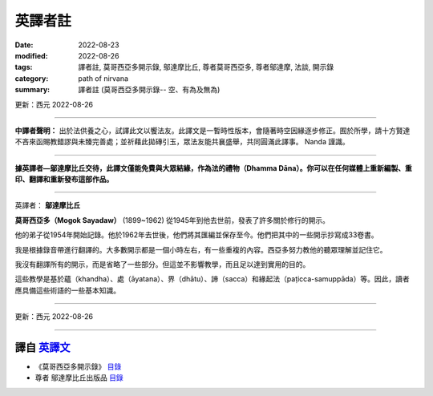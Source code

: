 ===========
英譯者註
===========

:date: 2022-08-23
:modified: 2022-08-26
:tags: 譯者註, 莫哥西亞多開示錄, 鄔達摩比丘, 尊者莫哥西亞多, 尊者鄔達摩, 法談, 開示錄
:category: path of nirvana
:summary: 譯者註 (莫哥西亞多開示錄-- 空、有為及無為)

更新：西元 2022-08-26 

------

**中譯者聲明：** 出於法供養之心，試譯此文以饗法友。此譯文是一暫時性版本，會隨著時空因緣逐步修正。囿於所學，請十方賢達不吝來函賜教錯謬與未臻完善處；並祈藉此拋磚引玉，眾法友能共襄盛舉，共同圓滿此譯事。 Nanda 謹識。

------

**據英譯者—鄔達摩比丘交待，此譯文僅能免費與大眾結緣，作為法的禮物（Dhamma Dāna）。你可以在任何媒體上重新編製、重印、翻譯和重新發布這部作品。**

------

英譯者： **鄔達摩比丘**

**莫哥西亞多（Mogok Sayadaw）** (1899~1962) 從1945年到他去世前，發表了許多關於修行的開示。

他的弟子從1954年開始記錄。他於1962年去世後，他們將其匯編並保存至今。他們把其中的一些開示抄寫成33卷書。

我是根據錄音帶進行翻譯的。大多數開示都是一個小時左右，有一些重複的內容。西亞多努力教他的聽眾理解並記住它。

我沒有翻譯所有的開示，而是省略了一些部分。但這並不影響教學，而且足以達到實用的目的。

這些教學是基於蘊（khandha）、處（āyatana）、界（dhātu）、諦（sacca）和緣起法（paṭicca-samuppāda）等。因此，讀者應具備這些術語的一些基本知識。

------

更新：西元 2022-08-26

------

譯自 `英譯文 <{filename}../dhamma-talks-by-mogok-sayadaw/translator-notes%zh.rst>`__
~~~~~~~~~~~~~~~~~~~~~~~~~~~~~~~~~~~~~~~~~~~~~~~~~~~~~~~~~~~~~~~~~~~~~~~~~~~~~~~~~~~~~~~

- 《莫哥西亞多開示錄》 `目錄 <{filename}content-of-dhamma-talks-by-mogok-sayadaw-han%zh.rst>`__ 

- 尊者 鄔達摩比丘出版品 `目錄 <{filename}../publication-of-ven-uttamo-han%zh.rst>`__ 

..
  08-24 rev. title: old:譯者註; :category: old: 尊者鄔達摩; post on 08-26
  2022-08-23  create rst